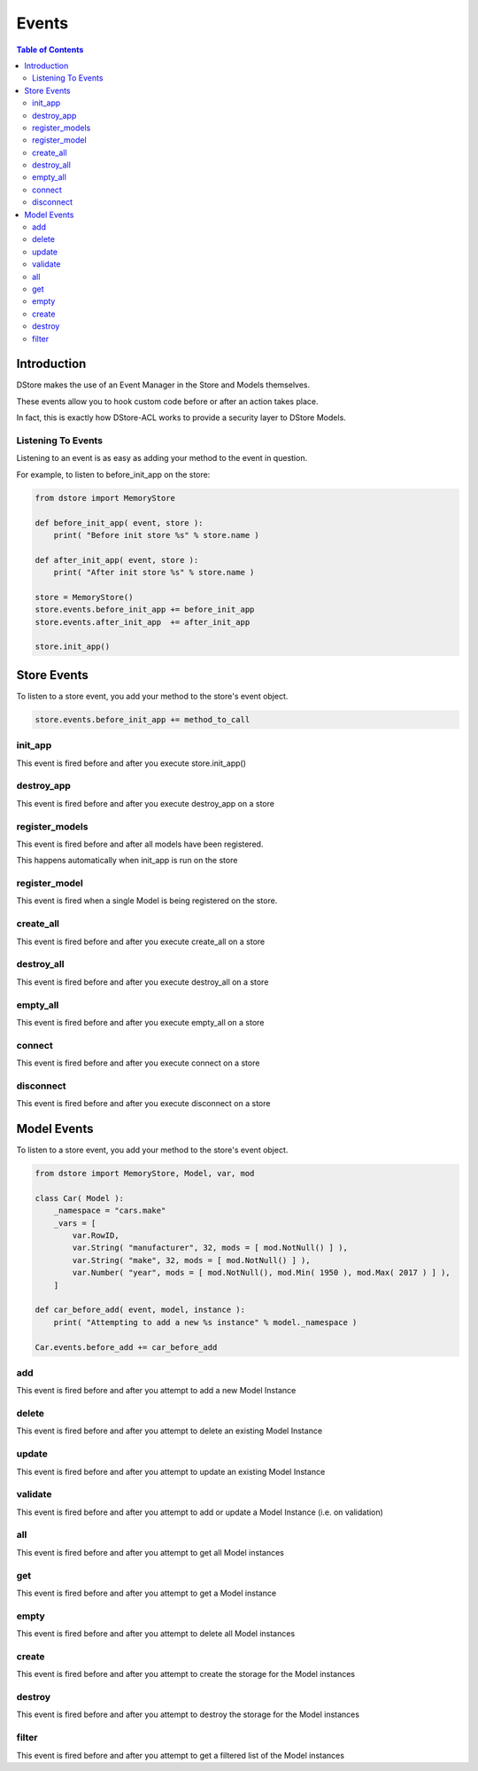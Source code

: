 Events
######

.. contents:: Table of Contents

Introduction
============
DStore makes the use of an Event Manager in the Store and Models themselves.

These events allow you to hook custom code before or after an action takes place.

In fact, this is exactly how DStore-ACL works to provide a security layer to DStore Models.

Listening To Events
-------------------
Listening to an event is as easy as adding your method to the event in question.

For example, to listen to before_init_app on the store:

.. code-block:: python

    from dstore import MemoryStore

    def before_init_app( event, store ):
        print( "Before init store %s" % store.name )

    def after_init_app( event, store ):
        print( "After init store %s" % store.name )

    store = MemoryStore()
    store.events.before_init_app += before_init_app
    store.events.after_init_app  += after_init_app

    store.init_app()


Store Events
============
To listen to a store event, you add your method to the store's event object.

.. code-block:: python

    store.events.before_init_app += method_to_call

init_app
--------
This event is fired before and after you execute store.init_app()

.. py:function:: before_init_app( event, store )
                 after_init_app( event, store )

    .. py:attribute:: store

        The Data Store that init_app is being run on

destroy_app
-----------
This event is fired before and after you execute destroy_app on a store

.. py:function:: before_destroy_app( event, store )
                 after_destroy_app( event, store )

    .. py:attribute:: store

        The Data Store that destroy_app is being run on

register_models
---------------
This event is fired before and after all models have been registered.

This happens automatically when init_app is run on the store

.. py:function:: before_register_models( event, store )
                 after_register_models( event, store )

    .. py:attribute:: store

        The Data Store that register_models is being run on

register_model
--------------
This event is fired when a single Model is being registered on the store.

.. py:function:: before_register_models( event, store, model )
                 after_register_models( event, store, model )

    .. py:attribute:: store

        The Data Store that register_models is being run on

    .. py:attribute:: model

        The Model Class that is being registered

create_all
----------
This event is fired before and after you execute create_all on a store

.. py:function:: before_create_all( event, store )
                 after_create_all( event, store )

    .. py:attribute:: store

        The Data Store that create_all is being run on

destroy_all
-----------
This event is fired before and after you execute destroy_all on a store

.. py:function:: before_destroy_all( event, store )
                 after_destroy_all( event, store )

    .. py:attribute:: store

        The Data Store that destroy_all is being run on

empty_all
---------
This event is fired before and after you execute empty_all on a store

.. py:function:: before_empty_all( event, store )
                 after_empty_all( event, store )

    .. py:attribute:: store

        The Data Store that empty_all is being run on

connect
-------
This event is fired before and after you execute connect on a store

.. py:function:: before_connect( event, store )
                 after_connect( event, store )

    .. py:attribute:: store

        The Data Store that connect is being run on

disconnect
----------
This event is fired before and after you execute disconnect on a store

.. py:function:: before_disconnect( event, store )
                 after_disconnect( event, store )

    .. py:attribute:: store

        The Data Store that disconnect is being run on


Model Events
============
To listen to a store event, you add your method to the store's event object.

.. code-block:: python

    from dstore import MemoryStore, Model, var, mod

    class Car( Model ):
        _namespace = "cars.make"
        _vars = [
            var.RowID,
            var.String( "manufacturer", 32, mods = [ mod.NotNull() ] ),
            var.String( "make", 32, mods = [ mod.NotNull() ] ),
            var.Number( "year", mods = [ mod.NotNull(), mod.Min( 1950 ), mod.Max( 2017 ) ] ),
        ]

    def car_before_add( event, model, instance ):
        print( "Attempting to add a new %s instance" % model._namespace )

    Car.events.before_add += car_before_add

add
---
This event is fired before and after you attempt to add a new Model Instance

.. py:function:: before_add( event, model, instance )
                 after_add( event, model, instance )

    .. py:attribute:: model

        The Model Class that a new instance is being added to

    .. py:attribute:: instance

        The instance that is attempting to be added to the Model Class storage

delete
------
This event is fired before and after you attempt to delete an existing Model Instance

.. py:function:: before_delete( event, model, instance )
                 after_delete( event, model, instance )

    .. py:attribute:: model

        The Model Class of the instance to be deleted

    .. py:attribute:: instance

        The instance that is attempting to be deleted from the Model Class storage

update
------
This event is fired before and after you attempt to update an existing Model Instance

.. py:function:: before_update( event, model, instance )
                 after_update( event, model, instance )

    .. py:attribute:: model

        The Model Class of the instance to be updated

    .. py:attribute:: instance

        The instance that is attempting to be updated

validate
--------
This event is fired before and after you attempt to add or update a Model Instance (i.e. on validation)

.. py:function:: before_validate( event, model, instance )
                 after_validate( event, model, instance )

    .. py:attribute:: model

        The Model Class of the instance to be added or updated

    .. py:attribute:: instance

        The instance that is attempting to be added or updated

all
---
This event is fired before and after you attempt to get all Model instances

.. py:function:: before_all( event, model )

    .. py:attribute:: model

        The Model Class of the instance to be added or updated

.. py:function:: after_all( event, model, instances )

    .. py:attribute:: model

        The Model Class of the instance to be added or updated

    .. py:attribute:: instances

        The list of all instances

get
---
This event is fired before and after you attempt to get a Model instance

.. py:function:: before_get( event, model, row_id )

    .. py:attribute:: model

        The Model Class of the instance to be added or updated

    .. py:attribute:: row_id

        The ID of the instance to retrieve

.. py:function:: after_get( event, model, instance )

    .. py:attribute:: model

        The Model Class of the instance to be added or updated

    .. py:attribute:: instance

        The Model instance retrieved

empty
-----
This event is fired before and after you attempt to delete all Model instances

.. py:function:: before_empty( event, model )
                 after_empty( event, model )

    .. py:attribute:: model

        The Model Class that is to be emptied

create
------
This event is fired before and after you attempt to create the storage for the Model instances

.. py:function:: before_create( event, model )
                 after_create( event, model )

    .. py:attribute:: model

        The Model Class that storage is to be created for

destroy
-------
This event is fired before and after you attempt to destroy the storage for the Model instances

.. py:function:: before_destroy( event, model )
                 after_destroy( event, model )

    .. py:attribute:: model

        The Model Class that storage is to be destroyed for

filter
------
This event is fired before and after you attempt to get a filtered list of the Model instances

.. py:function:: before_filter( event, model, params )

    .. py:attribute:: model

        The Model Class to filter for instances

    .. py:attribute:: params

        A dictionary of the parameters used to filter the list

.. py:function:: after_filter( event, model, instances, params )

    .. py:attribute:: model

        The Model Class to filter for instances

    .. py:attribute:: instances

        The filtered list of Model instances

    .. py:attribute:: params

        A dictionary of the parameters used to filter the list